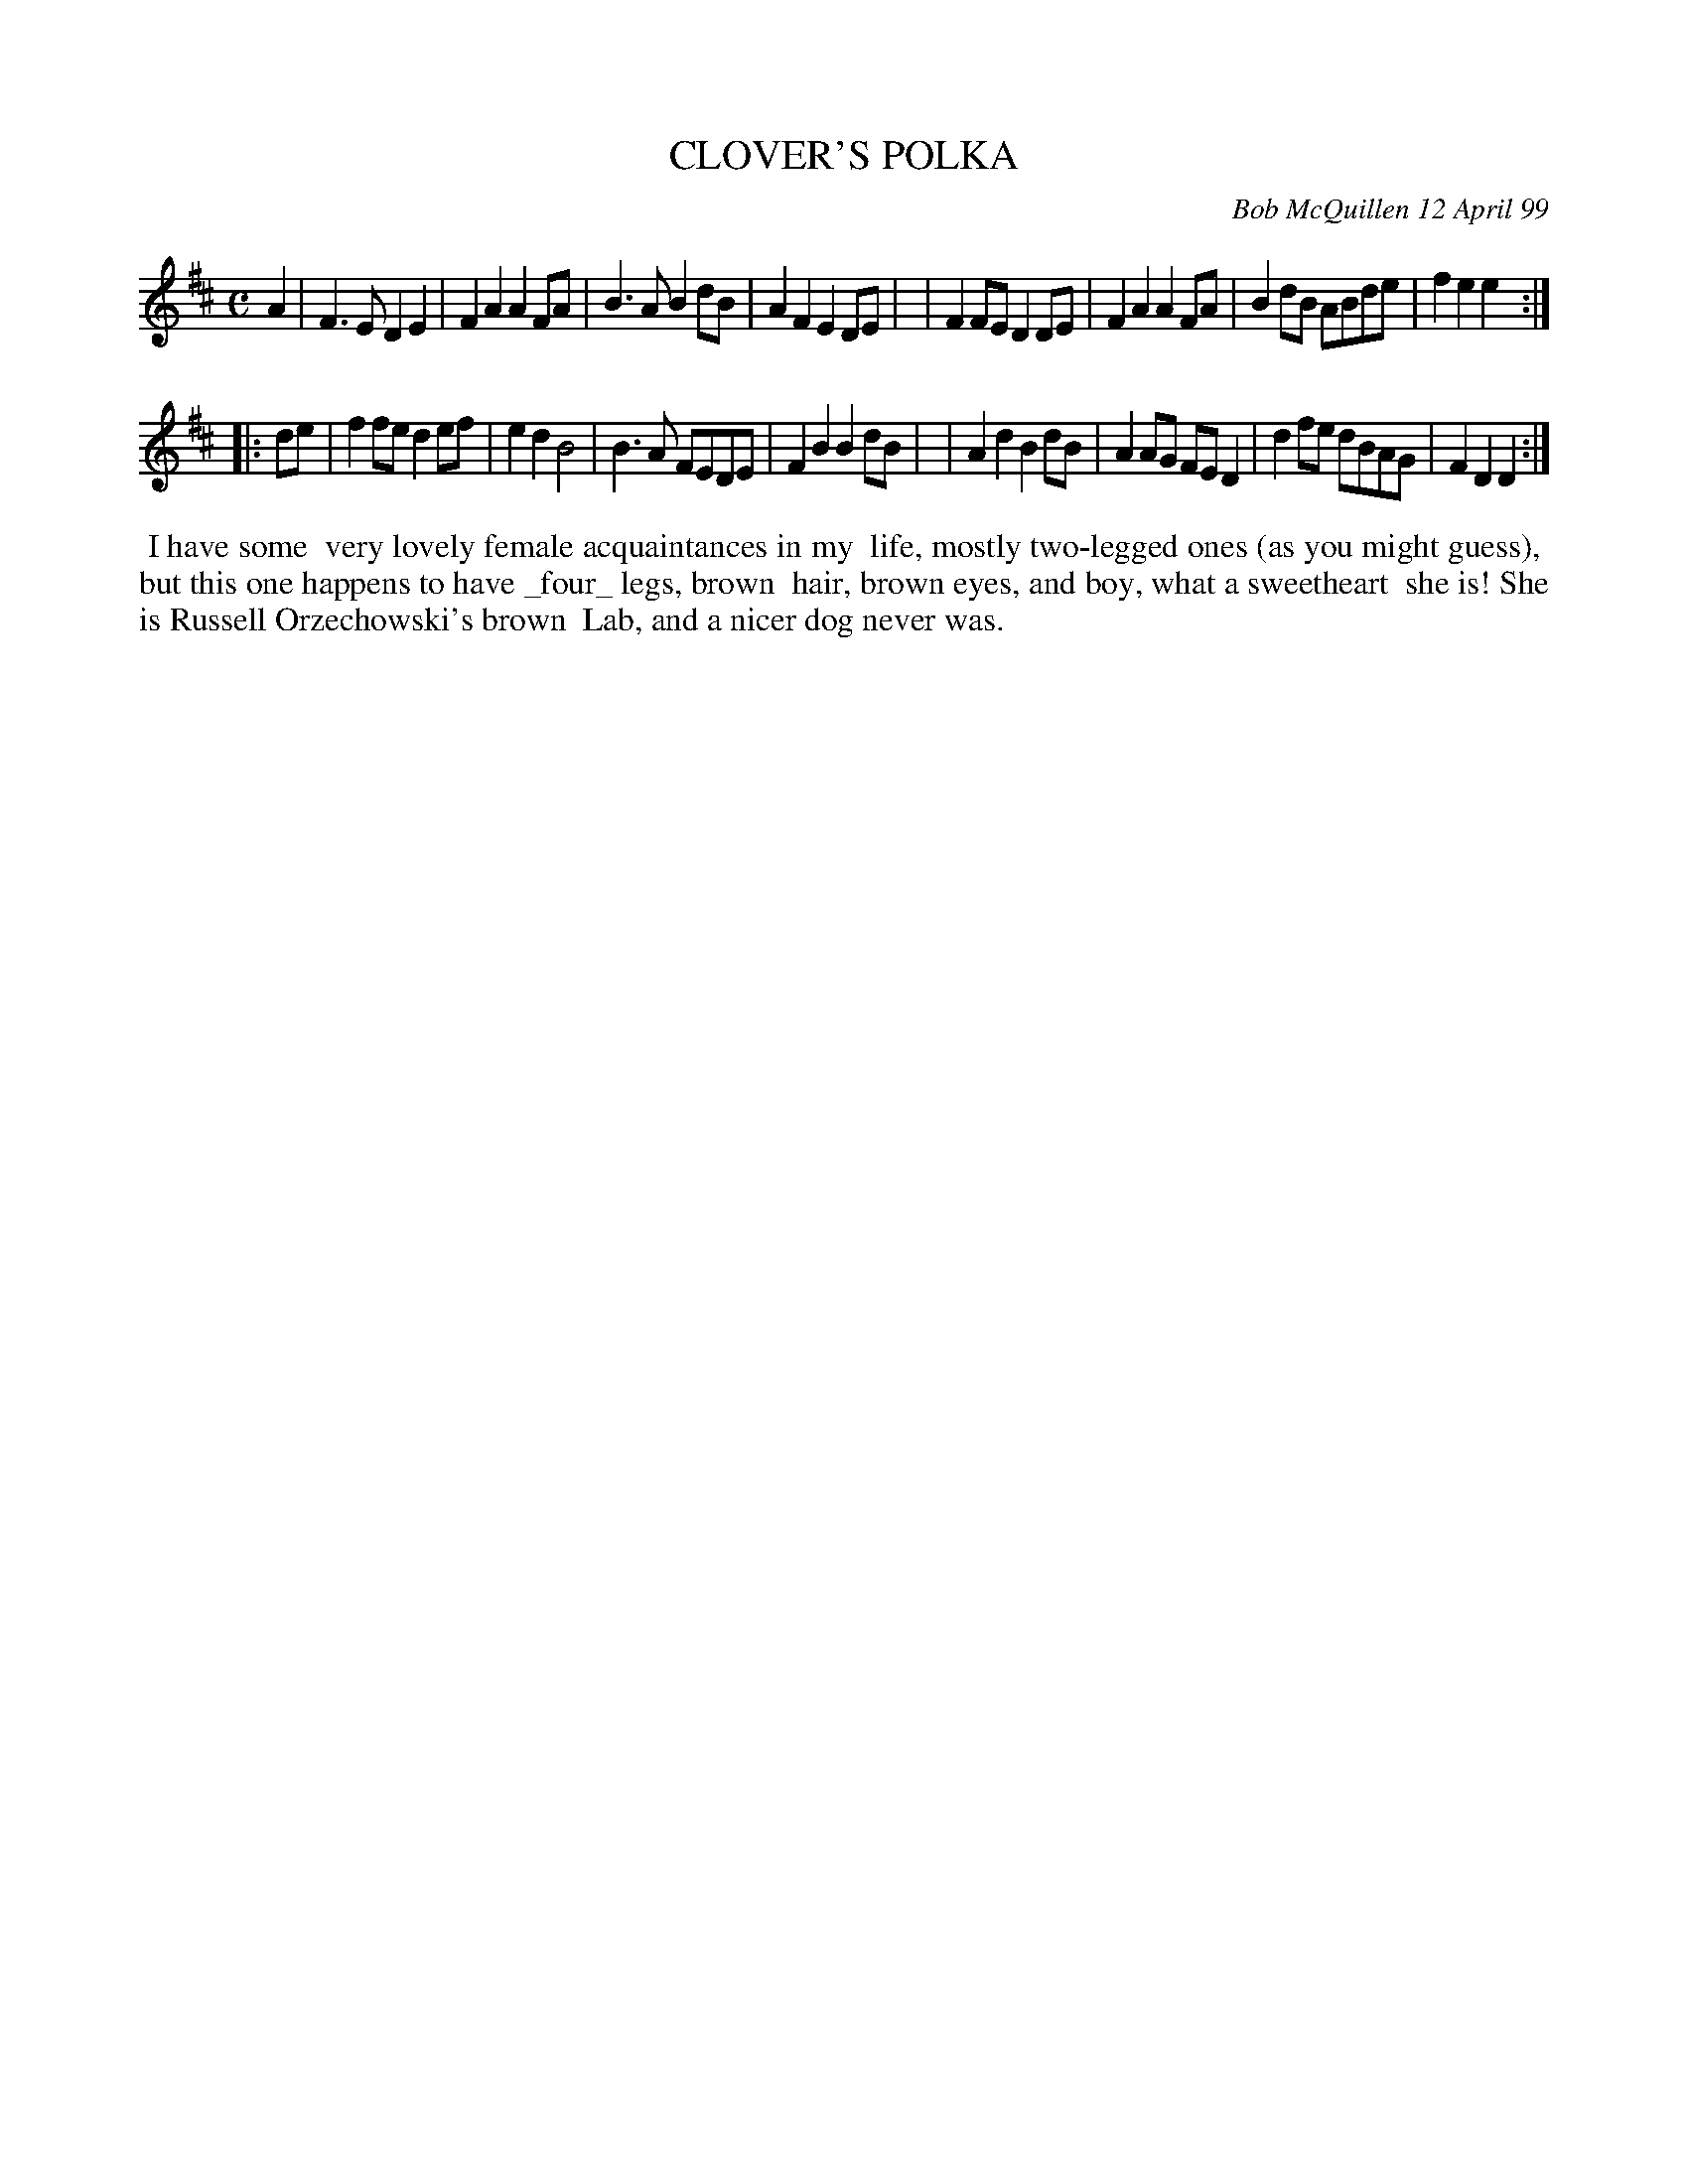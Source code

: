 X: 11018
T: CLOVER'S POLKA
C: Bob McQuillen 12 April 99
B: Bob's Note Book 11 #18
R: polka
Z: 2020 John Chambers <jc:trillian.mit.edu>
M: C
L: 1/8
K: D
A2 \
| F3E  D2E2 | F2A2 A2FA | B3A  B2dB | A2F2 E2DE |\
| F2FE D2DE | F2A2 A2FA | B2dB ABde | f2e2 e2  :|
|: de \
| f2fe d2ef | e2d2 B4   | B3A  FEDE | F2B2 B2dB |\
| A2d2 B2dB | A2AG FED2 | d2fe dBAG | F2D2 D2  :|
%%begintext align
%% I have some
%% very lovely female acquaintances in my
%% life, mostly two-legged ones (as you might guess),
%% but this one happens to have _four_ legs, brown
%% hair, brown eyes, and boy, what a sweetheart
%% she is! She is Russell Orzechowski's brown
%% Lab, and a nicer dog never was.
%%endtext
